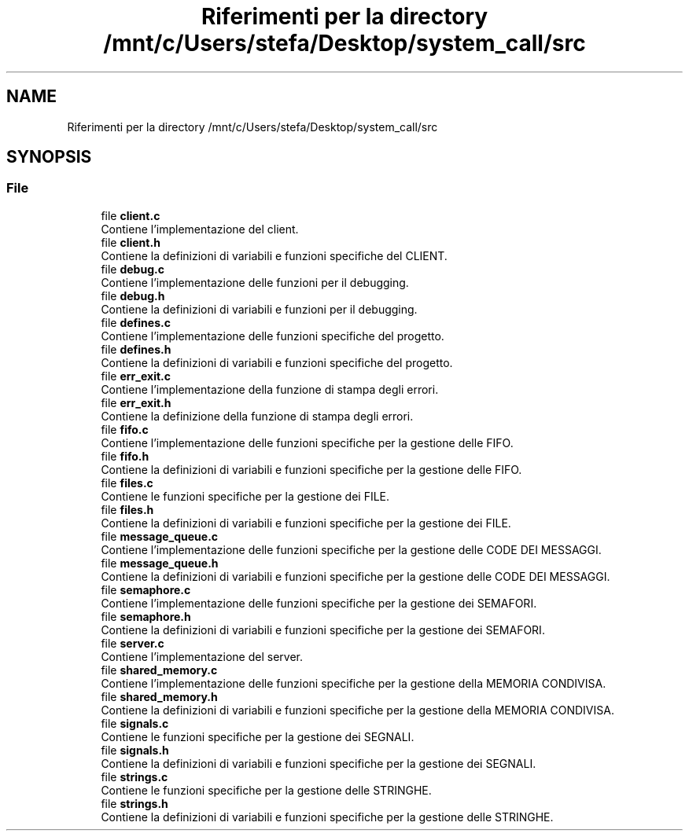 .TH "Riferimenti per la directory /mnt/c/Users/stefa/Desktop/system_call/src" 3 "Gio 5 Mag 2022" "Version 0.0.1" "SYSTEM_CALL" \" -*- nroff -*-
.ad l
.nh
.SH NAME
Riferimenti per la directory /mnt/c/Users/stefa/Desktop/system_call/src
.SH SYNOPSIS
.br
.PP
.SS "File"

.in +1c
.ti -1c
.RI "file \fBclient\&.c\fP"
.br
.RI "Contiene l'implementazione del client\&. "
.ti -1c
.RI "file \fBclient\&.h\fP"
.br
.RI "Contiene la definizioni di variabili e funzioni specifiche del CLIENT\&. "
.ti -1c
.RI "file \fBdebug\&.c\fP"
.br
.RI "Contiene l'implementazione delle funzioni per il debugging\&. "
.ti -1c
.RI "file \fBdebug\&.h\fP"
.br
.RI "Contiene la definizioni di variabili e funzioni per il debugging\&. "
.ti -1c
.RI "file \fBdefines\&.c\fP"
.br
.RI "Contiene l'implementazione delle funzioni specifiche del progetto\&. "
.ti -1c
.RI "file \fBdefines\&.h\fP"
.br
.RI "Contiene la definizioni di variabili e funzioni specifiche del progetto\&. "
.ti -1c
.RI "file \fBerr_exit\&.c\fP"
.br
.RI "Contiene l'implementazione della funzione di stampa degli errori\&. "
.ti -1c
.RI "file \fBerr_exit\&.h\fP"
.br
.RI "Contiene la definizione della funzione di stampa degli errori\&. "
.ti -1c
.RI "file \fBfifo\&.c\fP"
.br
.RI "Contiene l'implementazione delle funzioni specifiche per la gestione delle FIFO\&. "
.ti -1c
.RI "file \fBfifo\&.h\fP"
.br
.RI "Contiene la definizioni di variabili e funzioni specifiche per la gestione delle FIFO\&. "
.ti -1c
.RI "file \fBfiles\&.c\fP"
.br
.RI "Contiene le funzioni specifiche per la gestione dei FILE\&. "
.ti -1c
.RI "file \fBfiles\&.h\fP"
.br
.RI "Contiene la definizioni di variabili e funzioni specifiche per la gestione dei FILE\&. "
.ti -1c
.RI "file \fBmessage_queue\&.c\fP"
.br
.RI "Contiene l'implementazione delle funzioni specifiche per la gestione delle CODE DEI MESSAGGI\&. "
.ti -1c
.RI "file \fBmessage_queue\&.h\fP"
.br
.RI "Contiene la definizioni di variabili e funzioni specifiche per la gestione delle CODE DEI MESSAGGI\&. "
.ti -1c
.RI "file \fBsemaphore\&.c\fP"
.br
.RI "Contiene l'implementazione delle funzioni specifiche per la gestione dei SEMAFORI\&. "
.ti -1c
.RI "file \fBsemaphore\&.h\fP"
.br
.RI "Contiene la definizioni di variabili e funzioni specifiche per la gestione dei SEMAFORI\&. "
.ti -1c
.RI "file \fBserver\&.c\fP"
.br
.RI "Contiene l'implementazione del server\&. "
.ti -1c
.RI "file \fBshared_memory\&.c\fP"
.br
.RI "Contiene l'implementazione delle funzioni specifiche per la gestione della MEMORIA CONDIVISA\&. "
.ti -1c
.RI "file \fBshared_memory\&.h\fP"
.br
.RI "Contiene la definizioni di variabili e funzioni specifiche per la gestione della MEMORIA CONDIVISA\&. "
.ti -1c
.RI "file \fBsignals\&.c\fP"
.br
.RI "Contiene le funzioni specifiche per la gestione dei SEGNALI\&. "
.ti -1c
.RI "file \fBsignals\&.h\fP"
.br
.RI "Contiene la definizioni di variabili e funzioni specifiche per la gestione dei SEGNALI\&. "
.ti -1c
.RI "file \fBstrings\&.c\fP"
.br
.RI "Contiene le funzioni specifiche per la gestione delle STRINGHE\&. "
.ti -1c
.RI "file \fBstrings\&.h\fP"
.br
.RI "Contiene la definizioni di variabili e funzioni specifiche per la gestione delle STRINGHE\&. "
.in -1c
